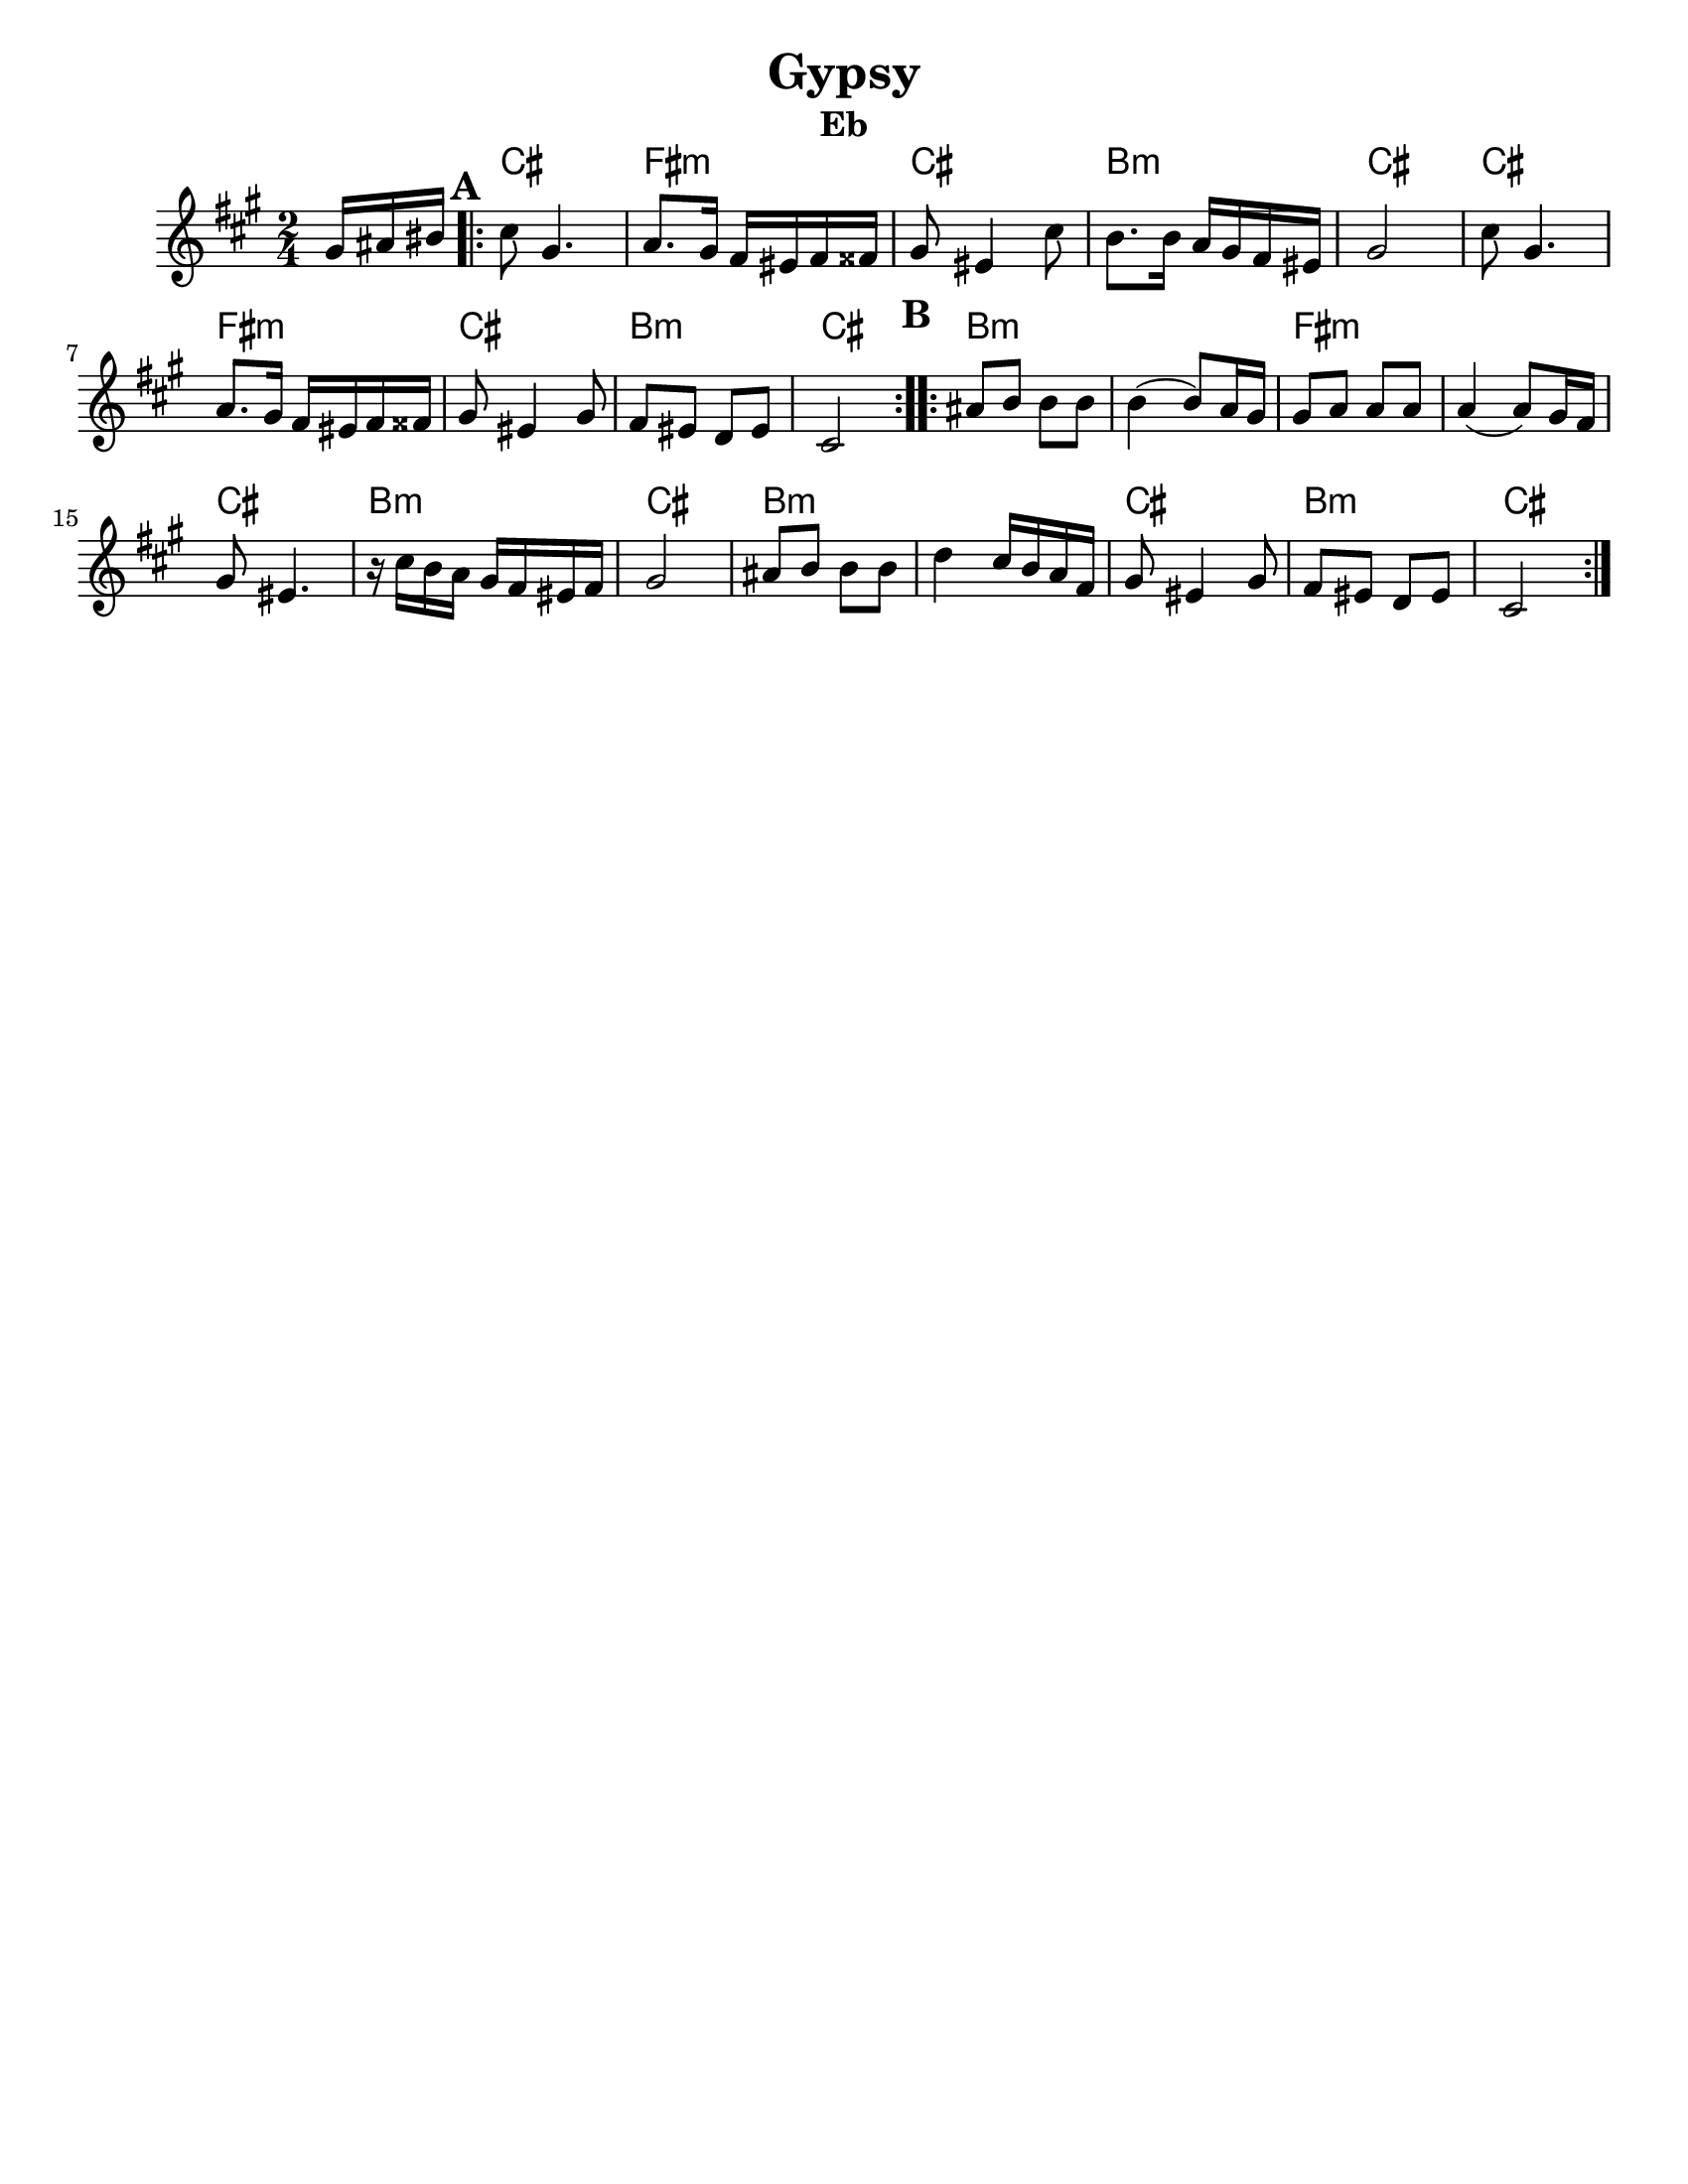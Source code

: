 \version "2.18.0"
\language "english"
\pointAndClickOff
%moved \header into \score for includes to work

\paper{
  tagline = ##f
  print-all-headers = ##t
  #(set-paper-size "letter")
}
date = #(strftime "%d-%m-%Y" (localtime (current-time)))

%\markup{ \italic{ " Updated " \date  }  }
common = {
  \clef treble
  \key g \minor
  \time 2/4
  \set Score.markFormatter = #format-mark-box-alphabet
}

%\markup{ Got something to say? }

%#################################### Melody ########################
melody = \transpose d e \relative c' {
  \common
  \partial 16*3 a16 b cs   %lead in notes

  \repeat volta 2{
  \mark \default
    d8  a4.
    bf8. a16 g fs g gs
    a8 fs4 d'8
    c8. c16 bf a g fs

    a2
    d8  a4.
    bf8. a16 g fs g gs
    a8 fs4 a8

    g8 fs ef fs

    d2
  }

  %\alternative { { }{ } }


  \repeat volta 2{
  \mark \default
    b'8  c c c
    c4(c8) bf16 a
    a8 bf bf bf
    bf4(bf8)a16 g

    a8 fs4.|
    r16 d' c bf a g fs g
    a2|

    b8 c c c
    ef4 d16 c bf g
    a8 fs4 a8
    g8 fs ef fs
    d2
  }

  % \alternative { { }{ } }

}

%################################# Lyrics #####################
%\addlyrics{ Doe a deer }
%################################# Chords #######################
harmonies =  \transpose d e \chordmode {
  s16*3
  d2 g2:m d2 c2:m d2 d2 g2:m d2 c2:m d2
  %B section
  c2:m s2 g2:m s2 d2 c2:m d2 c2:m s2
  d2 c2:m d2
}

\score {\transpose c a
  <<
    \new ChordNames {
      \set chordChanges = ##f
      \harmonies
    }
    \new Staff
    \melody
  >>
  \header{
    title= "Gypsy"
instrument= "Eb"
    subtitle=""
instrument= "Eb"
    arranger=""
  }
  \layout{indent = 1.0\cm}
  \midi{
    \tempo 4 = 120
  }
}


%{
convert-ly (GNU LilyPond) 2.14.2 Processing `'...  Applying
conversion: 2.12.3, 2.13.0, 2.13.1, 2.13.4, 2.13.10, 2.13.16, 2.13.18,
2.13.20, 2.13.29, 2.13.31, 2.13.36, 2.13.39, 2.13.40, 2.13.42,
2.13.44, 2.13.46, 2.13.48, 2.13.51, 2.14.0
%}
